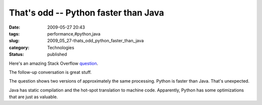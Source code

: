 That's odd -- Python faster than Java
=====================================

:date: 2009-05-27 20:43
:tags: performance,#python,java
:slug: 2009_05_27-thats_odd_python_faster_than_java
:category: Technologies
:status: published

Here's an amazing Stack Overflow
`question <http://stackoverflow.com/questions/918359/my-python-program-executes-faster-than-my-java-version-of-the-same-program-what>`__.

The follow-up conversation is great stuff.

The question shows two versions of approximately the same processing.
Python is faster than Java.  That's unexpected.

Java has static compilation and the hot-spot translation to machine
code.  Apparently, Python has some optimizations that are just as
valuable.





